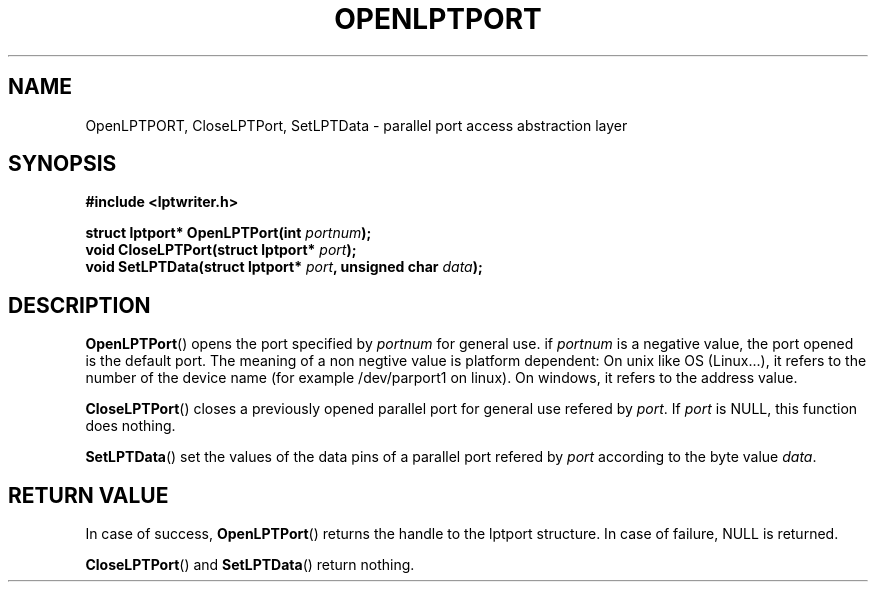 .\"Copyright 2010 (c) EPFL
.TH OPENLPTPORT 3 2010 "EPFL" "lpttrigger library manual"
.SH NAME
OpenLPTPORT, CloseLPTPort, SetLPTData - parallel port access abstraction layer
.SH SYNOPSIS
.LP
.B #include <lptwriter.h>
.sp
.BI "struct lptport* OpenLPTPort(int " portnum ");"
.br
.BI "void CloseLPTPort(struct lptport* " port ");"
.br
.BI "void SetLPTData(struct lptport* " port ", unsigned char " data ");"
.br
.SH DESCRIPTION
.LP
\fBOpenLPTPort\fP() opens the port specified by \fIportnum\fP for general use.
if \fIportnum\fP is a negative value, the port opened is the default port. The
meaning of a non negtive value is platform dependent: On unix like OS
(Linux...), it refers to the number of the device name (for example
/dev/parport1 on linux).  On windows, it refers to the address value.
.LP
\fBCloseLPTPort\fP() closes a previously opened parallel port for general use
refered by \fIport\fP. If \fIport\fP is NULL, this function does nothing.
.LP
\fBSetLPTData\fP() set the values of the data pins of a parallel port refered by
\fIport\fP according to the byte value \fIdata\fP.
.SH "RETURN VALUE"
.LP
In case of success, \fBOpenLPTPort\fP() returns the handle to the lptport
structure. In case of failure, NULL is returned.
.LP
\fBCloseLPTPort\fP() and \fBSetLPTData\fP() return nothing.

